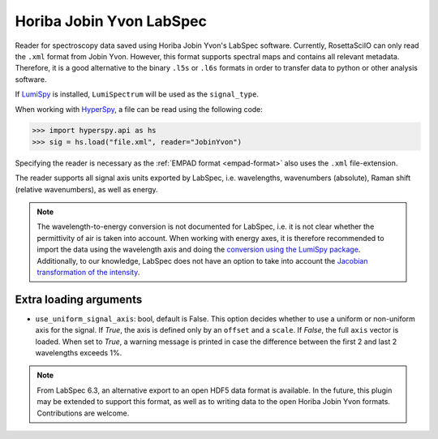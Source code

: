 .. _jobin_yvon-format:

Horiba Jobin Yvon LabSpec
-------------------------

Reader for spectroscopy data saved using Horiba Jobin Yvon's LabSpec software.
Currently, RosettaSciIO can only read the ``.xml`` format from Jobin Yvon.
However, this format supports spectral maps and contains all relevant metadata.
Therefore, it is a good alternative to the binary ``.l5s`` or ``.l6s`` formats
in order to transfer data to python or other analysis software.

If `LumiSpy <https://lumispy.org>`_ is installed, ``LumiSpectrum`` will be
used as the ``signal_type``.

When working with `HyperSpy <https://hyperspy.org>`_, a file can be read using
the following code:

.. code-block:: python

    >>> import hyperspy.api as hs
    >>> sig = hs.load("file.xml", reader="JobinYvon")

Specifying the reader is necessary as the :ref:`EMPAD format <empad-format>`
also uses the ``.xml`` file-extension.

The reader supports all signal axis units exported by LabSpec, i.e. wavelengths,
wavenumbers (absolute), Raman shift (relative wavenumbers),
as well as energy. 

.. Note::

  The wavelength-to-energy conversion is not documented for LabSpec, i.e. it is
  not clear whether the permittivity of air is taken into account. When working
  with energy axes, it is therefore recommended to import the data using the
  wavelength axis and doing the `conversion using the LumiSpy package 
  <https://lumispy.readthedocs.io/en/latest/user_guide/signal_axis.html#the-energy-axis>`_.
  Additionally, to our knowledge, LabSpec does not have an option to take into
  account the `Jacobian transformation of the intensity
  <https://lumispy.readthedocs.io/en/latest/user_guide/signal_axis.html#jacobian-transformation>`_.


Extra loading arguments
^^^^^^^^^^^^^^^^^^^^^^^

- ``use_uniform_signal_axis``: bool, default is False. This option decides whether to
  use a uniform or non-uniform axis for the signal. If `True`, the axis is defined
  only by an ``offset`` and a ``scale``. If `False`, the full ``axis`` vector is
  loaded. When set to `True`, a warning message is printed in case the difference
  between the first 2 and last 2 wavelengths exceeds 1%.
  
.. Note::

    From LabSpec 6.3, an alternative export to an open HDF5 data format is
    available. In the future, this plugin may be extended to support this format,
    as well as to writing data to the open Horiba Jobin Yvon formats.
    Contributions are welcome.
